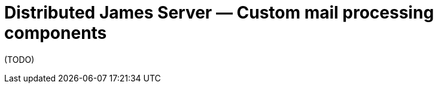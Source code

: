 = Distributed James Server &mdash; Custom mail processing components
:navtitle: Custom mail processing components

(TODO)